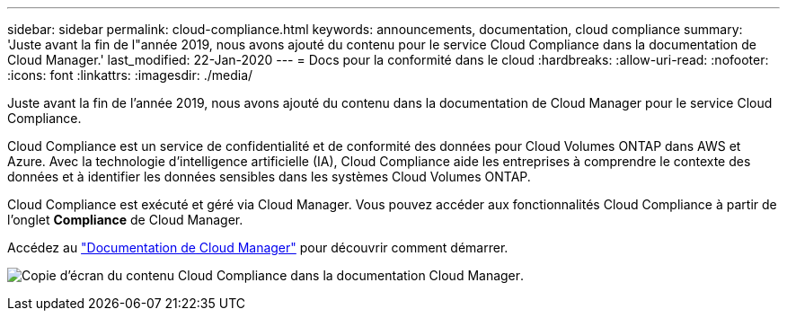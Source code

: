 ---
sidebar: sidebar 
permalink: cloud-compliance.html 
keywords: announcements, documentation, cloud compliance 
summary: 'Juste avant la fin de l"année 2019, nous avons ajouté du contenu pour le service Cloud Compliance dans la documentation de Cloud Manager.' 
last_modified: 22-Jan-2020 
---
= Docs pour la conformité dans le cloud
:hardbreaks:
:allow-uri-read: 
:nofooter: 
:icons: font
:linkattrs: 
:imagesdir: ./media/


[role="lead"]
Juste avant la fin de l'année 2019, nous avons ajouté du contenu dans la documentation de Cloud Manager pour le service Cloud Compliance.

Cloud Compliance est un service de confidentialité et de conformité des données pour Cloud Volumes ONTAP dans AWS et Azure. Avec la technologie d'intelligence artificielle (IA), Cloud Compliance aide les entreprises à comprendre le contexte des données et à identifier les données sensibles dans les systèmes Cloud Volumes ONTAP.

Cloud Compliance est exécuté et géré via Cloud Manager. Vous pouvez accéder aux fonctionnalités Cloud Compliance à partir de l'onglet *Compliance* de Cloud Manager.

Accédez au https://docs.netapp.com/us-en/occm/concept_cloud_compliance.html["Documentation de Cloud Manager"] pour découvrir comment démarrer.

image:cloud-compliance.gif["Copie d'écran du contenu Cloud Compliance dans la documentation Cloud Manager"].
